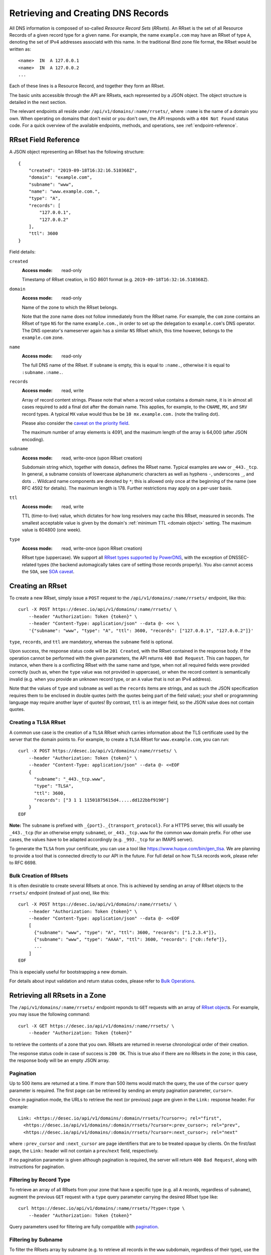 .. _`manage-rrsets`:

Retrieving and Creating DNS Records
-----------------------------------

All DNS information is composed of so-called *Resource Record Sets*
(*RRsets*).  An RRset is the set of all Resource Records of a given record
type for a given name.  For example, the name ``example.com`` may have an
RRset of type ``A``, denoting the set of IPv4 addresses associatd with this
name.  In the traditional Bind zone file format, the RRset would be written
as::

    <name>  IN  A 127.0.0.1
    <name>  IN  A 127.0.0.2
    ...

Each of these lines is a Resource Record, and together they form an RRset.

The basic units accessible through the API are RRsets, each represented by a
JSON object.  The object structure is detailed in the next section.

The relevant endpoints all reside under ``/api/v1/domains/:name/rrsets/``,
where ``:name`` is the name of a domain you own.  When operating on domains
that don't exist or you don't own, the API responds with a ``404 Not Found``
status code.  For a quick overview of the available endpoints, methods, and
operations, see :ref:`endpoint-reference`.


.. _`RRset object`:

RRset Field Reference
~~~~~~~~~~~~~~~~~~~~~

A JSON object representing an RRset has the following structure::

    {
        "created": "2019-09-18T16:32:16.510368Z",
        "domain": "example.com",
        "subname": "www",
        "name": "www.example.com.",
        "type": "A",
        "records": [
            "127.0.0.1",
            "127.0.0.2"
        ],
        "ttl": 3600
    }

Field details:

``created``
    :Access mode: read-only

    Timestamp of RRset creation, in ISO 8601 format (e.g.
    ``2019-09-18T16:32:16.510368Z``).

``domain``
    :Access mode: read-only

    Name of the zone to which the RRset belongs.

    Note that the zone name does not follow immediately from the RRset name.
    For example, the ``com`` zone contains an RRset of type ``NS`` for the
    name ``example.com.``, in order to set up the delegation to
    ``example.com``'s DNS operator.  The DNS operator's nameserver again
    has a similar ``NS`` RRset which, this time however, belongs to the
    ``example.com`` zone.

``name``
    :Access mode: read-only

    The full DNS name of the RRset.  If ``subname`` is empty, this is equal to
    ``:name.``, otherwise it is equal to ``:subname.:name.``.

``records``
    :Access mode: read, write

    Array of record content strings.  Please note that when a record value
    contains a domain name, it is in almost all cases required to add a final
    dot after the domain name.  This applies, for example, to the ``CNAME``,
    ``MX``, and ``SRV`` record types.  A typical ``MX`` value would thus be
    be ``10 mx.example.com.`` (note the trailing dot).

    Please also consider the `caveat on the priority field`_.

    The maximum number of array elements is 4091, and the maximum length of
    the array is 64,000 (after JSON encoding).

``subname``
    :Access mode: read, write-once (upon RRset creation)

    Subdomain string which, together with ``domain``, defines the RRset name.
    Typical examples are ``www`` or ``_443._tcp``.  In general, a subname
    consists of lowercase alphanumeric characters as well as hyphens ``-``, underscores
    ``_``, and dots ``.``.  Wildcard name components are
    denoted by ``*``; this is allowed only once at the beginning of the name
    (see RFC 4592 for details).  The maximum length is 178.  Further
    restrictions may apply on a per-user basis.

``ttl``
    :Access mode: read, write

    TTL (time-to-live) value, which dictates for how long resolvers may cache
    this RRset, measured in seconds.  The smallest acceptable value is given by
    the domain's :ref:`minimum TTL <domain object>` setting.  The maximum value
    is 604800 (one week).

``type``
    :Access mode: read, write-once (upon RRset creation)

    RRset type (uppercase).  We support all `RRset types supported by
    PowerDNS`_, with the exception of DNSSEC-related types (the backend
    automagically takes care of setting those records properly).  You also
    cannot access the ``SOA``, see `SOA caveat`_.

.. _RRset types supported by PowerDNS: https://doc.powerdns.com/md/types/


Creating an RRset
~~~~~~~~~~~~~~~~~

To create a new RRset, simply issue a ``POST`` request to the
``/api/v1/domains/:name/rrsets/`` endpoint, like this::

    curl -X POST https://desec.io/api/v1/domains/:name/rrsets/ \
        --header "Authorization: Token {token}" \
        --header "Content-Type: application/json" --data @- <<< \
        '{"subname": "www", "type": "A", "ttl": 3600, "records": ["127.0.0.1", "127.0.0.2"]}'

``type``, ``records``, and ``ttl`` are mandatory, whereas the ``subname``
field is optional.

Upon success, the response status code will be ``201 Created``, with the RRset
contained in the response body.  If the operation cannot be performed with the
given parameters, the API returns ``400 Bad Request``.  This can happen, for
instance, when there is a conflicting RRset with the same name and type, when
not all required fields were provided correctly (such as, when the ``type``
value was not provided in uppercase), or when the record content is
semantically invalid (e.g. when you provide an unknown record type, or an ``A``
value that is not an IPv4 address).

Note that the values of ``type`` and ``subname`` as well as the ``records``
items are strings, and as such the JSON specification requires them to be
enclosed in double quotes (with the quotes being part of the field value);
your shell or programming language may require another layer of quotes!  By
contrast, ``ttl`` is an integer field, so the JSON value does not contain
quotes.

Creating a TLSA RRset
`````````````````````

A common use case is the creation of a ``TLSA`` RRset which carries information
about the TLS certificate used by the server that the domain points to.  For
example, to create a ``TLSA`` RRset for ``www.example.com``, you can run::

    curl -X POST https://desec.io/api/v1/domains/:name/rrsets/ \
        --header "Authorization: Token {token}" \
        --header "Content-Type: application/json" --data @- <<EOF
        {
          "subname": "_443._tcp.www",
          "type": "TLSA",
          "ttl": 3600,
          "records": ["3 1 1 11501875615d4.....dd122bbf9190"]
        }
    EOF

**Note:** The ``subname`` is prefixed with ``_{port}._{transport_protocol}``.
For a HTTPS server, this will usually be ``_443._tcp`` (for an otherwise empty
``subname``), or ``_443._tcp.www`` for the common ``www`` domain prefix.  For
other use cases, the values have to be adapted accordingly (e.g. ``_993._tcp``
for an IMAPS server).

To generate the ``TLSA`` from your certificate, you can use a tool like
https://www.huque.com/bin/gen_tlsa.  We are planning to provide a tool that is
connected directly to our API in the future.  For full detail on how ``TLSA``
records work, please refer to RFC 6698.

Bulk Creation of RRsets
```````````````````````

It is often desirable to create several RRsets at once.  This is achieved by
sending an array of RRset objects to the ``rrsets/`` endpoint (instead of just
one), like this::

    curl -X POST https://desec.io/api/v1/domains/:name/rrsets/ \
        --header "Authorization: Token {token}" \
        --header "Content-Type: application/json" --data @- <<EOF
        [
          {"subname": "www", "type": "A", "ttl": 3600, "records": ["1.2.3.4"]},
          {"subname": "www", "type": "AAAA", "ttl": 3600, "records": ["c0::fefe"]},
          ...
        ]
    EOF

This is especially useful for bootstrapping a new domain.

For details about input validation and return status codes, please refer to
`Bulk Operations`_.


Retrieving all RRsets in a Zone
~~~~~~~~~~~~~~~~~~~~~~~~~~~~~~~

The ``/api/v1/domains/:name/rrsets/`` endpoint reponds to ``GET`` requests
with an array of `RRset object`_\ s. For example, you may issue the following
command::

    curl -X GET https://desec.io/api/v1/domains/:name/rrsets/ \
        --header "Authorization: Token {token}"

to retrieve the contents of a zone that you own.  RRsets are returned in
reverse chronological order of their creation.

The response status code in case of success is ``200 OK``.  This is true also
if there are no RRsets in the zone; in this case, the response body will be an
empty JSON array.

.. _pagination:

Pagination
``````````
Up to 500 items are returned at a time.  If more than 500 items would match the
query, the use of the ``cursor`` query parameter is required.  The first page
can be retrieved by sending an empty pagination parameter, ``cursor=``.

Once in pagination mode, the URLs to retrieve the next (or previous) page are
given in the ``Link:`` response header.  For example::

    Link: <https://desec.io/api/v1/domains/:domain/rrsets/?cursor=>; rel="first",
      <https://desec.io/api/v1/domains/:domain/rrsets/?cursor=:prev_cursor>; rel="prev",
      <https://desec.io/api/v1/domains/:domain/rrsets/?cursor=:next_cursor>; rel="next"

where ``:prev_cursor`` and ``:next_cursor`` are page identifiers that are to
be treated opaque by clients.  On the first/last page, the ``Link:`` header
will not contain a ``prev``/``next`` field, respectively.

If no pagination parameter is given although pagination is required, the server
will return ``400 Bad Request``, along with instructions for pagination.


Filtering by Record Type
````````````````````````

To retrieve an array of all RRsets from your zone that have a specific type
(e.g. all ``A`` records, regardless of ``subname``), augment the previous
``GET`` request with a ``type`` query parameter carrying the desired RRset type
like::

    curl https://desec.io/api/v1/domains/:name/rrsets/?type=:type \
        --header "Authorization: Token {token}"

Query parameters used for filtering are fully compatible with `pagination`_.


Filtering by Subname
````````````````````

To filter the RRsets array by subname (e.g. to retrieve all records in the
``www`` subdomain, regardless of their type), use the ``subname`` query
parameter, like this::

    curl https://desec.io/api/v1/domains/:name/rrsets/?subname=:subname \
        --header "Authorization: Token {token}"

This approach also allows to retrieve all records associated with the zone
apex (i.e. ``example.com`` where ``subname`` is empty), by querying
``rrsets/?subname=``.

Query parameters used for filtering are fully compatible with `pagination`_.


Retrieving a Specific RRset
~~~~~~~~~~~~~~~~~~~~~~~~~~~

To retrieve an RRset with a specific name and type from your zone (e.g. the
``A`` record for the ``www`` subdomain), issue a ``GET`` request with the
``subname`` information and the type appended to the ``rrsets/`` endpoint,
like this::

    curl https://desec.io/api/v1/domains/:name/rrsets/:subname/:type/ \
        --header "Authorization: Token {token}"

This will return only one RRset (i.e., the response is not a JSON array).  The
response status code is ``200 OK`` if the requested RRset exists, and ``404
Not Found`` otherwise.

Accessing the Zone Apex
```````````````````````

**Note:** The RRset at the zone apex (the domain root with an empty subname)
*cannot* be queried via ``/api/v1/domains/:name/rrsets//:type/``.  This is due
to normalization rules of the HTTP specification which cause the double-slash
``//`` to be replaced with a single slash ``/``, breaking the URL structure.

To access an RRset at the root of your domain, we reserved the special subname
value ``@``.  This is a common placeholder for this use case (see RFC 1035).
As an example, you can retrieve the IPv4 address(es) of your domain root by
running::

    curl https://desec.io/api/v1/domains/:name/rrsets/@/A/ \
        --header "Authorization: Token {token}"

**Pro tip:** If you like to have the convenience of simple string expansion
in the URL, you can add three dots after ``:subname``, like so::

    curl https://desec.io/api/v1/domains/:name/rrsets/:subname.../:type/ \
        --header "Authorization: Token {token}"

With this syntax, the above-mentioned normalization problem does not occur,
and no special treatment is needed for accessing the zone apex.  You can
think of the three dots as abbreviating the rest of the DNS name.


Modifying an RRset
~~~~~~~~~~~~~~~~~~

To modify an RRset, use the endpoint that you would also use to retrieve that
specific RRset.  The API allows changing the values of ``records`` and
``ttl``.  When using the ``PATCH`` method, only fields you would like to modify
need to be provided.  In contrast, if you use ``PUT``, the full resource must
be specified (that is, all fields, including ``subname`` and ``type``).
Examples::

    curl -X PUT https://desec.io/api/v1/domains/:name/rrsets/:subname/:type/ \
        --header "Authorization: Token {token}" \
        --header "Content-Type: application/json" --data @- <<EOF
        {
          "subname": ":subname",
          "type": ":type",
          "ttl": 3600,
          "records": ["..."]
        }
    EOF

    curl -X PATCH https://desec.io/api/v1/domains/:name/rrsets/:subname/:type/ \
        --header "Authorization: Token {token}" \
        --header "Content-Type: application/json" --data @- <<< \
        '{"ttl": 86400}'

If the RRset was updated successfully, the API returns ``200 OK`` with the
updated RRset in the response body.  If the operation cannot be performed with
the given parameters, the API returns ``400 Bad Request``.  This can happen, for
instance, when there is a conflicting RRset with the same name and type, when
not all required fields were provided correctly (such as, when the ``type``
value was not provided in uppercase), or when the record content is
semantically invalid (e.g. when you provide an unknown record type, or an ``A``
value that is not an IPv4 address).

To modify an RRset at the zone apex (empty subname), use the special subname
value ``@`` (read more about `Accessing the Zone Apex`_).

Bulk Modification of RRsets
```````````````````````````

It is sometimes desirable to modify several RRsets at once.  This is achieved
by sending an array of RRset objects to the ``rrsets/`` endpoint (instead of
just one), like this::

    curl -X PUT https://desec.io/api/v1/domains/:name/rrsets/ \
        --header "Authorization: Token {token}" \
        --header "Content-Type: application/json" --data @- <<EOF
        [
          {"subname": "www", "type": "A", "ttl": 3600, "records": ["1.2.3.4"]},
          {"subname": "www", "type": "AAAA", "ttl": 3600, "records": ["c0::fefe"]},
          ...
        ]
    EOF

Each given RRset is uniquely identified by its ``subname`` and ``type`` (with
``subname``  defaulting to the empty string if omitted). For ``ttl`` and
``records``, the usual validation rules apply.

For details about input validation and return status codes, please refer to
`Bulk Operations`_.


Deleting an RRset
~~~~~~~~~~~~~~~~~

To delete an RRset, you can send a ``DELETE`` request to the endpoint
representing the RRset. Alternatively, you can modify it and provide an empty
array for the ``records`` field (``[]``).

Upon success or if the RRset did not exist in the first place, the response
status code is ``204 No Content``.

Bulk Deletion of RRsets
```````````````````````

It is sometimes desirable to delete an RRset while creating or modifying
another one.  This is achieved by sending a bulk request with an RRset that
has an empty records list ``[]``, using the ``PATCH`` or ``PUT`` method::

    curl -X PATCH https://desec.io/api/v1/domains/:name/rrsets/ \
        --header "Authorization: Token {token}" \
        --header "Content-Type: application/json" --data @- <<EOF
        [
          {"subname": "www", "type": "A", "ttl": 3600, "records": ["1.2.3.4"]},
          {"subname": "www", "type": "AAAA", "records": []}
        ]
    EOF

For details about input validation and return status codes, please refer to
`Bulk Operations`_.


Bulk Operations
~~~~~~~~~~~~~~~

The ``rrsets/`` endpoint supports bulk operations via the ``POST``, ``PATCH``,
and ``PUT`` request methods. You can simply send an array of RRset objects
(instead of just one), like this::

    curl -X PATCH https://desec.io/api/v1/domains/:name/rrsets/ \
        --header "Authorization: Token {token}" \
        --header "Content-Type: application/json" --data @- <<EOF
        [
          {"subname": "www", "type": "A", "ttl": 3600, "records": ["1.2.3.4"]},
          {"subname": "www", "type": "AAAA", "ttl": 3600, "records": ["c0::fefe"]},
          {"subname": "backup", "type": "MX", "records": []},
          ...
        ]
    EOF

Note that the zone apex is referred to by an empty subname string,
``"subname": ""``. (The special character ``@`` is not accepted as an alias.)
For context, see `Accessing the Zone Apex`_.

Atomicity
`````````
Bulk operations are performed atomically, i.e. either all given RRsets are
accepted and published in (or deleted from) the DNS, or none of them are.

This allows you to smoothly apply large DNS changes to your domain *without*
running into the undesirable situation of an error showing up half-way through
the process when some changes already have been applied.

Field requirements
``````````````````
In all cases, the ``subname`` field is optional.  If missing, the empty subname
is assumed.

For the ``POST`` and ``PUT`` methods, all other fields are required for each
given RRset.  With ``POST``, only new RRsets are acceptable (i.e. the domain
must not yet have an RRset with the same subname and type), while ``PUT``
allows both creating new RRsets and modifying existing ones.

For the ``PATCH`` method, only ``type`` is required; if you want to modify only
``ttl`` or ``records``, you can skip the other field.  To create a new RRset
using ``PATCH``, all fields but ``subname`` must be specified.

To delete an RRset during a bulk operation, use ``PATCH`` or ``PUT`` and set
records to ``[]``.

Input validation
````````````````
There are two stages of input validation:

1. Sanity checks, such as syntax, basic semantics (e.g. negative TTL), and
   uniqueness checks. (We both check for uniqueness with respect to
   pre-existing RRsets as well as with respect to other RRsets sent in the
   same bulk request.)

2. DNS conformity checks, such as whether the given type is a supported record
   type, and whether the given record contents are consistent with the type.

If an error occurs in the first validation stage, the request is aborted, and
the error(s) are returned.  Only if no error occurred, will the request be
allowed to proceed to the second stage.

In the first stage, errors are presented as a list of errors, with each list
item referring to one part of the bulk request, in the same order.  Parts that
did not cause errors have an empty error object ``{}``, and parts with errors
contain more details describing the error.  Unfortunately, in step 2, the API
currently does not associate the error message with the RRset that caused it.

The successive treatment of stages means that one bulk part with a stage-2
error may appear valid (``{}``) as long as another RRset has a stage-1 error.
Only after the stage-1 error is resolved, the request will reach stage 2, at
which point an error may appear due to a bulk part that previously seemed
valid.


Notes
~~~~~

Consider the following general remarks that apply to our API as a whole:

- All operations are performed on RRsets, not on the individual Resource
  Records.

- The TTL (time-to-live: time for which resolvers may cache DNS information)
  is a property of an RRset (and not of a record).  Thus, all records in an
  RRset share the record type and also the TTL.  (This is actually a
  requirement of the DNS specification and not an API design choice.)

- We have not done extensive testing for reverse DNS, but things should work in
  principle.  If you encounter any problems, please let us know.


Generally, the API supports all `RRset types supported by PowerDNS`_, with a
few exceptions for such record types that the backend manages automatically.
Thus, these restrictions are not limitations from a practical point of view.
Furthermore, special care needs to be taken with some types of records, as
explained below.

.. _RRset types supported by PowerDNS: https://doc.powerdns.com/md/types/


Restricted Types
````````````````

``ALIAS``, ``DNAME``
    These record types are used very rarely in the wild.  Due to conflicts with
    the security guarantees we would like to give, these record types are
    disabled in our API.  If you attempt to create such RRsets, you will receive
    a ``400 Bad Request`` response.  In case you have a good reason for using
    these record types, shoot us an email and we can discuss your case.

``DNSKEY``, ``NSEC3PARAM``, ``RRSIG``
    These record types are meant to provide DNSSEC-related information in
    order to secure the data stored in your zones.  RRsets of this type are
    generated and served automatically by our nameservers.  However, you can
    neither read nor manipulate these RRsets through the API.  When attempting
    such operations, ``403 Forbidden`` or ``400 Bad Request`` is returned,
    respectively.

.. _`SOA caveat`:

``SOA`` record
    The ``SOA`` record cannot be read or written through this interface.  When
    attempting to create, modify or otherwise access an ``SOA`` record, ``400
    Bad Request`` or ``403 Forbidden`` is returned, respectively.

    The rationale behind this is that the content of the ``SOA`` record is
    entirely determined by the DNS operator, and users should not have to bother
    with this kind of metadata.  Upon zone changes, the backend automatically
    takes care of updating the ``SOA`` record accordingly.

    If you are interested in the value of the ``SOA`` record, you can retrieve
    it using a standard DNS query.


Caveats
```````

.. _`caveat on the priority field`:

Record types with priority field
    The deSEC DNS API does not explicitly support structured records fields
    (such as the priority field used for ``MX``, ``SRV`` and the like).

    Instead, those fields are expected to be concatenated in the conventional
    order used for zone files, with spaces in between them. For ``MX`` RRsets,
    that means that the priority is located at the beginning of the record
    content, separated from the rest of it by a space (e.g.
    ``10 mx.example.com.``).

``CNAME`` record
    - The record value must be terminated by a dot ``.`` (as in
      ``example.com.``).

    - If you create a ``CNAME`` record, its presence will cause other RRsets of
      the same name to be hidden ("occluded") from the public (i.e. in
      responses to DNS queries).  This is per RFC 1912.

      However, as far as the API is concerned, you can still retrieve and
      manipulate those additional RRsets.  In other words, ``CNAME``-induced
      hiding of additional RRsets does not apply when looking at the zone
      through the API.

    - It is currently possible to create a ``CNAME`` RRset with several
      records.  However, this is not legal, and the response to queries for
      such RRsets is undefined.  In short, don't do it.

    - Similarly, you are discouraged from creating a ``CNAME`` RRset for the
      zone apex (main domain name, empty ``subname``).  Doing so will most
      likely break your domain (for example, any ``NS`` records that are
      present will disappear from DNS responses), and other undefined behavior
      may occur.  In short, don't do it.  If you are interested in aliasing
      the zone apex, consider using an ``ALIAS`` RRset.

``MX`` record
    The ``MX`` record value consists of the priority value and a mail server
    name, which must be terminated by a dot ``.``.  Example: ``10
    mail.a4a.de.``

``NS`` record
    - The record value must be terminated by a dot ``.`` (as in
      ``ns1.desec.io.``).

    - The use of wildcard RRsets (with one component of ``subname`` being equal
      to ``*``) of type ``NS`` is **discouraged**.  This is because the
      behavior of wildcard ``NS`` records in conjunction with DNSSEC is
      undefined, per RFC 4592, Sec. 4.2.

``TXT`` record
    The contents of the ``TXT`` record must be enclosed in double quotes.
    Thus, when ``POST``\ ing to the API, make sure to do proper escaping etc.
    as required by the client you are using.  Here's an example of how to
    create a ``TXT`` RRset::

        curl -X POST https://desec.io/api/v1/domains/:name/rrsets/ \
            --header "Authorization: Token {token}" \
            --header "Content-Type: application/json" --data @- <<< \
            '{"type": "TXT", "records": ["\"test value1\"","\"value2\""], "ttl": 3600}'

